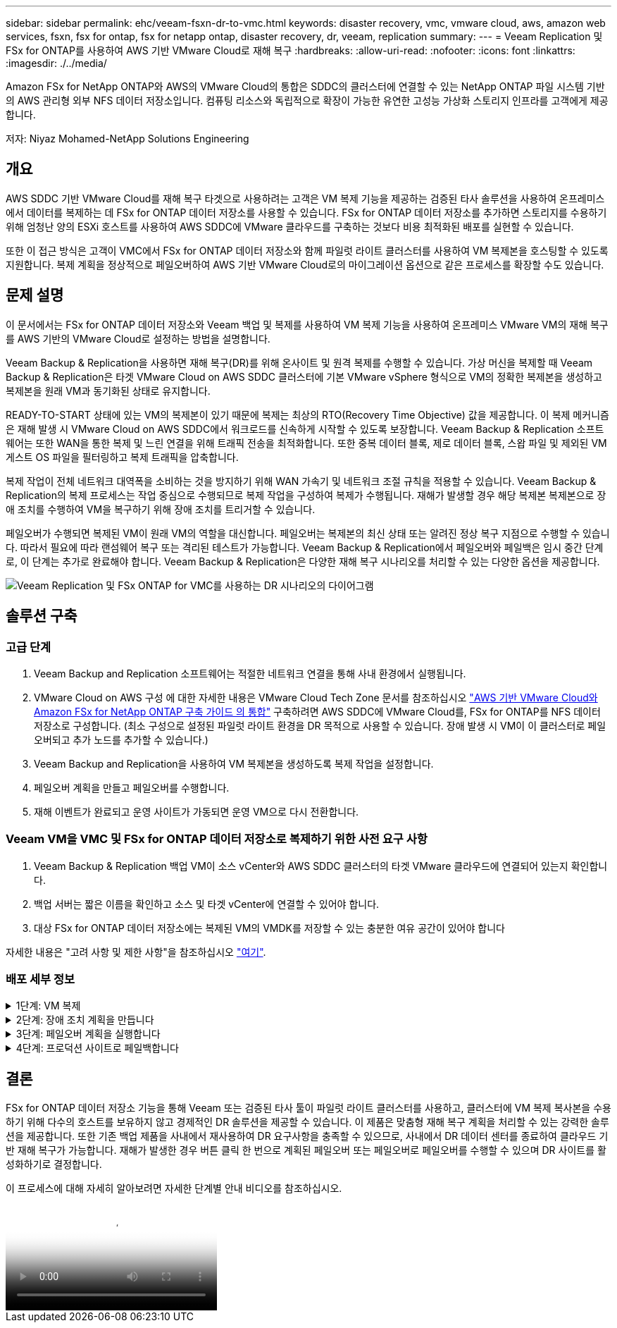 ---
sidebar: sidebar 
permalink: ehc/veeam-fsxn-dr-to-vmc.html 
keywords: disaster recovery, vmc, vmware cloud, aws, amazon web services, fsxn, fsx for ontap, fsx for netapp ontap, disaster recovery, dr, veeam, replication 
summary:  
---
= Veeam Replication 및 FSx for ONTAP를 사용하여 AWS 기반 VMware Cloud로 재해 복구
:hardbreaks:
:allow-uri-read: 
:nofooter: 
:icons: font
:linkattrs: 
:imagesdir: ./../media/


[role="lead"]
Amazon FSx for NetApp ONTAP와 AWS의 VMware Cloud의 통합은 SDDC의 클러스터에 연결할 수 있는 NetApp ONTAP 파일 시스템 기반의 AWS 관리형 외부 NFS 데이터 저장소입니다. 컴퓨팅 리소스와 독립적으로 확장이 가능한 유연한 고성능 가상화 스토리지 인프라를 고객에게 제공합니다.

저자: Niyaz Mohamed-NetApp Solutions Engineering



== 개요

AWS SDDC 기반 VMware Cloud를 재해 복구 타겟으로 사용하려는 고객은 VM 복제 기능을 제공하는 검증된 타사 솔루션을 사용하여 온프레미스에서 데이터를 복제하는 데 FSx for ONTAP 데이터 저장소를 사용할 수 있습니다. FSx for ONTAP 데이터 저장소를 추가하면 스토리지를 수용하기 위해 엄청난 양의 ESXi 호스트를 사용하여 AWS SDDC에 VMware 클라우드를 구축하는 것보다 비용 최적화된 배포를 실현할 수 있습니다.

또한 이 접근 방식은 고객이 VMC에서 FSx for ONTAP 데이터 저장소와 함께 파일럿 라이트 클러스터를 사용하여 VM 복제본을 호스팅할 수 있도록 지원합니다. 복제 계획을 정상적으로 페일오버하여 AWS 기반 VMware Cloud로의 마이그레이션 옵션으로 같은 프로세스를 확장할 수도 있습니다.



== 문제 설명

이 문서에서는 FSx for ONTAP 데이터 저장소와 Veeam 백업 및 복제를 사용하여 VM 복제 기능을 사용하여 온프레미스 VMware VM의 재해 복구를 AWS 기반의 VMware Cloud로 설정하는 방법을 설명합니다.

Veeam Backup & Replication을 사용하면 재해 복구(DR)를 위해 온사이트 및 원격 복제를 수행할 수 있습니다. 가상 머신을 복제할 때 Veeam Backup & Replication은 타겟 VMware Cloud on AWS SDDC 클러스터에 기본 VMware vSphere 형식으로 VM의 정확한 복제본을 생성하고 복제본을 원래 VM과 동기화된 상태로 유지합니다.

READY-TO-START 상태에 있는 VM의 복제본이 있기 때문에 복제는 최상의 RTO(Recovery Time Objective) 값을 제공합니다.  이 복제 메커니즘은 재해 발생 시 VMware Cloud on AWS SDDC에서 워크로드를 신속하게 시작할 수 있도록 보장합니다. Veeam Backup & Replication 소프트웨어는 또한 WAN을 통한 복제 및 느린 연결을 위해 트래픽 전송을 최적화합니다. 또한 중복 데이터 블록, 제로 데이터 블록, 스왑 파일 및 제외된 VM 게스트 OS 파일을 필터링하고 복제 트래픽을 압축합니다.

복제 작업이 전체 네트워크 대역폭을 소비하는 것을 방지하기 위해 WAN 가속기 및 네트워크 조절 규칙을 적용할 수 있습니다. Veeam Backup & Replication의 복제 프로세스는 작업 중심으로 수행되므로 복제 작업을 구성하여 복제가 수행됩니다. 재해가 발생할 경우 해당 복제본 복제본으로 장애 조치를 수행하여 VM을 복구하기 위해 장애 조치를 트리거할 수 있습니다.

페일오버가 수행되면 복제된 VM이 원래 VM의 역할을 대신합니다. 페일오버는 복제본의 최신 상태 또는 알려진 정상 복구 지점으로 수행할 수 있습니다. 따라서 필요에 따라 랜섬웨어 복구 또는 격리된 테스트가 가능합니다. Veeam Backup & Replication에서 페일오버와 페일백은 임시 중간 단계로, 이 단계는 추가로 완료해야 합니다. Veeam Backup & Replication은 다양한 재해 복구 시나리오를 처리할 수 있는 다양한 옵션을 제공합니다.

image:dr-veeam-fsx-image1.png["Veeam Replication 및 FSx ONTAP for VMC를 사용하는 DR 시나리오의 다이어그램"]



== 솔루션 구축



=== 고급 단계

. Veeam Backup and Replication 소프트웨어는 적절한 네트워크 연결을 통해 사내 환경에서 실행됩니다.
. VMware Cloud on AWS 구성 에 대한 자세한 내용은 VMware Cloud Tech Zone 문서를 참조하십시오 link:https://vmc.techzone.vmware.com/fsx-guide["AWS 기반 VMware Cloud와 Amazon FSx for NetApp ONTAP 구축 가이드 의 통합"] 구축하려면 AWS SDDC에 VMware Cloud를, FSx for ONTAP를 NFS 데이터 저장소로 구성합니다. (최소 구성으로 설정된 파일럿 라이트 환경을 DR 목적으로 사용할 수 있습니다. 장애 발생 시 VM이 이 클러스터로 페일오버되고 추가 노드를 추가할 수 있습니다.)
. Veeam Backup and Replication을 사용하여 VM 복제본을 생성하도록 복제 작업을 설정합니다.
. 페일오버 계획을 만들고 페일오버를 수행합니다.
. 재해 이벤트가 완료되고 운영 사이트가 가동되면 운영 VM으로 다시 전환합니다.




=== Veeam VM을 VMC 및 FSx for ONTAP 데이터 저장소로 복제하기 위한 사전 요구 사항

. Veeam Backup & Replication 백업 VM이 소스 vCenter와 AWS SDDC 클러스터의 타겟 VMware 클라우드에 연결되어 있는지 확인합니다.
. 백업 서버는 짧은 이름을 확인하고 소스 및 타겟 vCenter에 연결할 수 있어야 합니다.
. 대상 FSx for ONTAP 데이터 저장소에는 복제된 VM의 VMDK를 저장할 수 있는 충분한 여유 공간이 있어야 합니다


자세한 내용은 "고려 사항 및 제한 사항"을 참조하십시오 link:https://helpcenter.veeam.com/docs/backup/vsphere/replica_limitations.html?ver=120["여기"].



=== 배포 세부 정보

.1단계: VM 복제
[%collapsible]
====
Veeam Backup & Replication은 VMware vSphere 스냅샷 기능을 활용하며, 복제하는 동안 Veeam Backup & Replication은 VMware vSphere에 VM 스냅샷을 생성하도록 요청합니다. VM 스냅샷은 가상 디스크, 시스템 상태, 구성 등을 포함하는 VM의 시점 복제본입니다. Veeam Backup & Replication은 이 스냅샷을 복제용 데이터 소스로 사용합니다.

VM을 복제하려면 다음 단계를 수행하십시오.

. Veeam Backup & Replication Console을 엽니다.
. 홈 보기에서 복제 작업 > 가상 머신 > VMware vSphere 를 선택합니다.
. 작업 이름을 지정하고 해당 고급 제어 확인란을 선택합니다. 다음 을 클릭합니다.
+
** 온-프레미스와 AWS 간의 접속 대역폭이 제한된 경우 복제 시드 확인란을 선택합니다.
** VMware Cloud on AWS SDDC의 세그먼트가 사내 사이트 네트워크의 세그먼트와 일치하지 않으면 Network remapping (다른 네트워크를 가진 AWS VMC 사이트의 경우) 확인란을 선택합니다.
** 온프레미스 운영 사이트의 IP 주소 지정 체계가 AWS VMC 사이트의 체계와 다른 경우 복제 Re-IP(IP 주소 지정 체계가 다른 DR 사이트의 경우) 확인란을 선택합니다.
+
image::dr-veeam-fsx-image2.png[DR Veeam FSx 이미지 2]



. AWS SDDC 기반 VMware Cloud에 연결된 FSx for ONTAP 데이터 저장소에 복제해야 하는 VM을 * 가상 머신 * 단계에서 선택합니다. vSAN에 가상 머신을 배치하여 사용 가능한 vSAN 데이터스토어 용량을 채울 수 있습니다. 파일럿 라이트 클러스터에서는 3노드 클러스터의 가용 용량이 제한됩니다. 나머지 데이터를 FSx for ONTAP 데이터 저장소에 복제할 수 있습니다. Add * 를 클릭한 다음 * Add Object * 창에서 필요한 VM 또는 VM 컨테이너를 선택하고 * Add * 를 클릭합니다. 다음 * 을 클릭합니다.
+
image::dr-veeam-fsx-image3.png[DR Veeam FSx 이미지 3]

. 그런 다음 대상을 AWS SDDC 클러스터/호스트의 VMware Cloud 및 VM 복제본용 적절한 리소스 풀, VM 폴더 및 FSx for ONTAP 데이터 저장소로 선택합니다. 그런 다음 * 다음 * 을 클릭합니다.
+
image::dr-veeam-fsx-image4.png[DR Veeam FSx 이미지 4]

. 다음 단계에서는 필요에 따라 소스 및 대상 가상 네트워크 간의 매핑을 생성합니다.
+
image::dr-veeam-fsx-image5.png[DR Veeam FSx 이미지5]

. 작업 설정 * 단계에서 VM 복제본, 보존 정책 등에 대한 메타데이터를 저장할 백업 리포지토리를 지정합니다.
. 데이터 전송 * 단계에서 * 원본 * 및 * 대상 * 프록시 서버를 업데이트하고 * 자동 * 선택(기본값)을 그대로 두고 * 직접 * 옵션을 선택한 후 * 다음 * 을 클릭합니다.
. Guest Processing * 단계에서 필요에 따라 * Enable application-aware processing * 옵션을 선택합니다. 다음 * 을 클릭합니다.
+
image::dr-veeam-fsx-image6.png[DR Veeam FSx 이미지6]

. 정기적으로 실행할 복제 작업을 실행할 복제 스케줄을 선택합니다.
. 마법사의 * Summary * 단계에서 복제 작업의 세부 정보를 검토합니다. 마법사를 닫은 후 바로 작업을 시작하려면 * 마침을 클릭하면 작업 실행 * 확인란을 선택하고, 그렇지 않으면 확인란을 선택하지 않은 상태로 둡니다. 그런 다음 * 마침 * 을 클릭하여 마법사를 닫습니다.
+
image::dr-veeam-fsx-image7.png[DR Veeam FSx 이미지7]



복제 작업이 시작되면 접미사가 지정된 VM이 대상 VMC SDDC 클러스터/호스트에 채워집니다.

image::dr-veeam-fsx-image8.png[DR Veeam FSx 이미지8]

Veeam 복제에 대한 자세한 내용은 을 참조하십시오 link:https://helpcenter.veeam.com/docs/backup/vsphere/replication_process.html?ver=120["복제 작동 방법"].

====
.2단계: 장애 조치 계획을 만듭니다
[%collapsible]
====
초기 복제 또는 시드가 완료되면 페일오버 계획을 생성합니다. 페일오버 계획은 종속 VM에 대해 하나씩 또는 그룹으로 자동 페일오버를 수행하는 데 도움이 됩니다. 페일오버 계획은 부팅 지연을 포함하여 VM이 처리되는 순서에 대한 청사진입니다. 또한 페일오버 계획은 중요한 종속 VM이 이미 실행 중인지 확인하는 데 도움이 됩니다.

계획을 생성하려면 Replicas라는 새 하위 섹션으로 이동하고 Failover Plan을 선택합니다. 적절한 VM을 선택합니다. Veeam Backup & Replication은 이 시점에 가장 가까운 복원 지점을 찾아 VM 복제를 시작하는 데 사용합니다.


NOTE: 초기 복제가 완료되고 VM 복제본이 준비 상태가 된 후에만 페일오버 계획을 추가할 수 있습니다.


NOTE: 페일오버 계획을 실행할 때 동시에 시작할 수 있는 최대 VM 수는 10개입니다.


NOTE: 페일오버 프로세스 중에는 소스 VM의 전원이 꺼지지 않습니다.

장애 조치 계획 * 을 만들려면 다음을 수행합니다.

. 홈 보기에서 * 페일오버 계획 > VMware vSphere * 를 선택합니다.
. 그런 다음 계획에 이름과 설명을 입력합니다. 필요에 따라 사전 및 사후 페일오버 스크립트를 추가할 수 있습니다. 예를 들어 복제된 VM을 시작하기 전에 VM을 종료하는 스크립트를 실행합니다.
+
image::dr-veeam-fsx-image9.png[DR Veeam FSx 이미지9]

. VM을 계획에 추가하고 애플리케이션 종속성을 충족하도록 VM 부팅 순서 및 부팅 지연을 수정합니다.
+
image::dr-veeam-fsx-image10.png[DR Veeam FSx 이미지 10]



복제 작업 생성에 대한 자세한 내용은 을 참조하십시오 link:https://helpcenter.veeam.com/docs/backup/vsphere/replica_job.html?ver=120["복제 작업을 생성하는 중입니다"].

====
.3단계: 페일오버 계획을 실행합니다
[%collapsible]
====
페일오버 중에 프로덕션 사이트의 소스 VM이 재해 복구 사이트의 해당 복제본으로 전환됩니다. 페일오버 프로세스의 일부로 Veeam Backup & Replication은 VM 복제본을 필요한 복구 지점으로 복구하고 소스 VM의 모든 입출력 작업을 해당 복제본으로 이동합니다. 복제본은 재해 발생 시에만 사용할 수 있으며 DR 드릴을 시뮬레이션하는 데도 사용할 수 있습니다. 페일오버 시뮬레이션 중에는 소스 VM이 계속 실행 중입니다. 필요한 모든 테스트가 수행되면 페일오버를 취소하고 정상 작업으로 돌아갈 수 있습니다.


NOTE: DR 훈련 중에 IP 충돌을 피하기 위해 네트워크 분할이 제대로 수행되었는지 확인하십시오.

장애 조치 계획을 시작하려면 * 장애 조치 계획 * 탭을 클릭하고 장애 조치 계획을 마우스 오른쪽 버튼으로 클릭합니다. 시작 * 을 선택합니다. 이렇게 하면 VM 복제본의 최신 복구 지점을 사용하여 장애 조치가 수행됩니다. VM 복제본의 특정 복원 지점으로 페일오버하려면 * 시작 * 을 선택합니다.

image::dr-veeam-fsx-image11.png[DR Veeam FSx 이미지 11]

image::dr-veeam-fsx-image12.png[DR Veeam FSx 이미지12]

VM 복제본의 상태가 Ready에서 Failover로 변경되고 VM은 대상 VMware Cloud on AWS SDDC 클러스터/호스트에서 시작됩니다.

image::dr-veeam-fsx-image13.png[DR Veeam FSx 이미지 13]

페일오버가 완료되면 VM의 상태가 "페일오버"로 변경됩니다.

image::dr-veeam-fsx-image14.png[DR Veeam FSx 이미지14]


NOTE: Veeam Backup & Replication은 소스 VM의 복제본이 준비 상태로 돌아갈 때까지 소스 VM에 대한 모든 복제 작업을 중지합니다.

페일오버 계획에 대한 자세한 내용은 을 참조하십시오 link:https://helpcenter.veeam.com/docs/backup/vsphere/failover_plan.html?ver=120["페일오버 계획"].

====
.4단계: 프로덕션 사이트로 페일백합니다
[%collapsible]
====
장애 조치 계획이 실행 중인 경우 중간 단계로 간주되며 요구 사항에 따라 확정되어야 합니다. 다음과 같은 옵션이 있습니다.

* * Failback to Production * - 원래 VM으로 다시 전환하고 VM 복제본이 실행되는 동안 발생한 모든 변경 사항을 원래 VM으로 전송합니다.



NOTE: 페일백을 수행하면 변경 내용이 전송되지만 게시되지는 않습니다. 원래 VM이 예상대로 작동하지 않는 경우 * 페일백 커밋 * (원래 VM이 예상대로 작동하는 것으로 확인된 경우) 또는 * 페일백 실행 취소 * 를 선택하여 VM 복제본으로 돌아갑니다.

* * 장애 조치 실행 취소 * - 원래 VM으로 다시 전환하고 실행 중에 VM 복제본의 모든 변경 사항을 취소합니다.
* * 영구 장애 조치 * - 원래 VM에서 VM 복제본으로 영구적으로 전환하고 이 복제본을 원래 VM으로 사용합니다.


이 데모에서는 Failback to Production을 선택했습니다. 마법사의 대상 단계에서 원래 VM으로 페일백이 선택되었고 "복원 후 VM 전원 켜기" 확인란이 활성화되었습니다.

image::dr-veeam-fsx-image15.png[DR Veeam FSx 이미지15]

image::dr-veeam-fsx-image16.png[DR Veeam FSx 이미지 16]

페일백 커밋은 페일백 작업을 완료하는 방법 중 하나입니다. 페일백이 커밋되면 장애가 발생한 VM(운영 VM)에 전송된 변경 사항이 예상대로 작동하는지 확인합니다. 커밋 작업 후에 Veeam Backup & Replication은 운영 VM에 대한 복제 작업을 재개합니다.

페일백 프로세스에 대한 자세한 내용은 의 Veeam 문서를 참조하십시오 link:https://helpcenter.veeam.com/docs/backup/vsphere/failover_failback.html?ver=120["복제를 위한 페일오버 및 페일백"].

image::dr-veeam-fsx-image17.png[DR Veeam FSx 이미지17]

image::dr-veeam-fsx-image18.png[DR Veeam FSx 이미지 18]

운영 환경으로 페일백이 성공한 후 VM이 모두 원래 운영 사이트로 복구됩니다.

image::dr-veeam-fsx-image19.png[DR Veeam FSx 이미지 19]

====


== 결론

FSx for ONTAP 데이터 저장소 기능을 통해 Veeam 또는 검증된 타사 툴이 파일럿 라이트 클러스터를 사용하고, 클러스터에 VM 복제 복사본을 수용하기 위해 다수의 호스트를 보유하지 않고 경제적인 DR 솔루션을 제공할 수 있습니다. 이 제품은 맞춤형 재해 복구 계획을 처리할 수 있는 강력한 솔루션을 제공합니다. 또한 기존 백업 제품을 사내에서 재사용하여 DR 요구사항을 충족할 수 있으므로, 사내에서 DR 데이터 센터를 종료하여 클라우드 기반 재해 복구가 가능합니다. 재해가 발생한 경우 버튼 클릭 한 번으로 계획된 페일오버 또는 페일오버로 페일오버를 수행할 수 있으며 DR 사이트를 활성화하기로 결정합니다.

이 프로세스에 대해 자세히 알아보려면 자세한 단계별 안내 비디오를 참조하십시오.

video::15fed205-8614-4ef7-b2d0-b061015e925a[panopto,width=Video walkthrough of the solution]